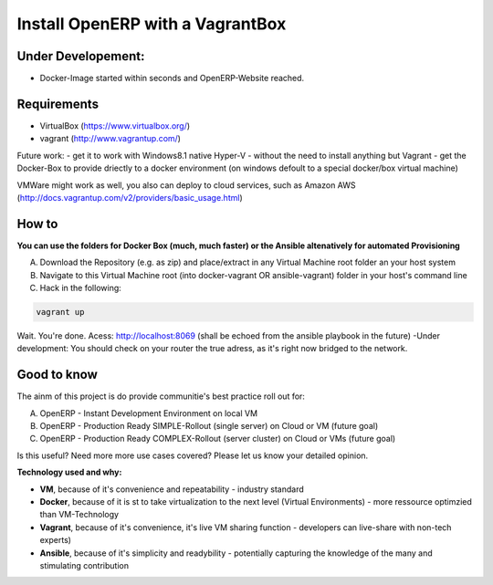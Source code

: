 Install OpenERP with a VagrantBox
=================================

Under Developement:
-------------------

- Docker-Image started within seconds and OpenERP-Website reached.

Requirements
------------

- VirtualBox (https://www.virtualbox.org/)
- vagrant (http://www.vagrantup.com/)

Future work: 
- get it to work with Windows8.1 native Hyper-V - without the need to install anything but Vagrant
- get the Docker-Box to provide driectly to a docker environment (on windows defoult to a special docker/box virtual machine)

VMWare might work as well, you also can deploy to cloud services, such as Amazon AWS
(http://docs.vagrantup.com/v2/providers/basic_usage.html)


How to
------

**You can use the folders for Docker Box (much, much faster) or the Ansible altenatively for automated Provisioning**

A) Download the Repository (e.g. as zip) and place/extract in any Virtual Machine root folder an your host system
B) Navigate to this Virtual Machine root (into docker-vagrant OR ansible-vagrant) folder in your host's command line
C) Hack in the following:

.. code-block:: sh

	vagrant up


Wait. You're done. Acess: http://localhost:8069 (shall be echoed from the ansible playbook in the future)
-Under development: You should check on your router the true adress, as it's right now bridged to the network.



Good to know
------------

The ainm of this project is do provide communitie's best practice roll out for:

A) OpenERP - Instant Development Environment on local VM
B) OpenERP - Production Ready SIMPLE-Rollout (single server) on Cloud or VM (future goal)
C) OpenERP - Production Ready COMPLEX-Rollout (server cluster) on Cloud or VMs (future goal)

Is this useful? Need more more use cases covered? Please let us know your detailed opinion.

**Technology used and why:**

- **VM**, because of it's convenience and repeatability - industry standard
- **Docker**, because of it is st to take virtualization to the next level (Virtual Environments) - more ressource optimzied than VM-Technology
- **Vagrant**, because of it's convenience, it's live VM sharing function - developers can live-share with non-tech experts)
- **Ansible**, because of it's simplicity and readybility - potentially capturing the knowledge of the many and stimulating contribution

